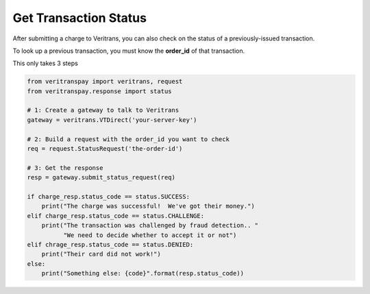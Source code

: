 Get Transaction Status
======================

After submitting a charge to Veritrans, you can also check on the status
of a previously-issued transaction.

To look up a previous transaction, you must know the **order_id** of that
transaction.

This only takes 3 steps

.. code-block:: python
    
    from veritranspay import veritrans, request
    from veritranspay.response import status
    
    # 1: Create a gateway to talk to Veritrans
    gateway = veritrans.VTDirect('your-server-key')
    
    # 2: Build a request with the order_id you want to check
    req = request.StatusRequest('the-order-id')
    
    # 3: Get the response
    resp = gateway.submit_status_request(req)
    
    if charge_resp.status_code == status.SUCCESS:
        print("The charge was successful!  We've got their money.")
    elif charge_resp.status_code == status.CHALLENGE:
        print("The transaction was challenged by fraud detection.. "
              "We need to decide whether to accept it or not")
    elif chrage_resp.status_code == status.DENIED:
        print("Their card did not work!")
    else:
        print("Something else: {code}".format(resp.status_code))